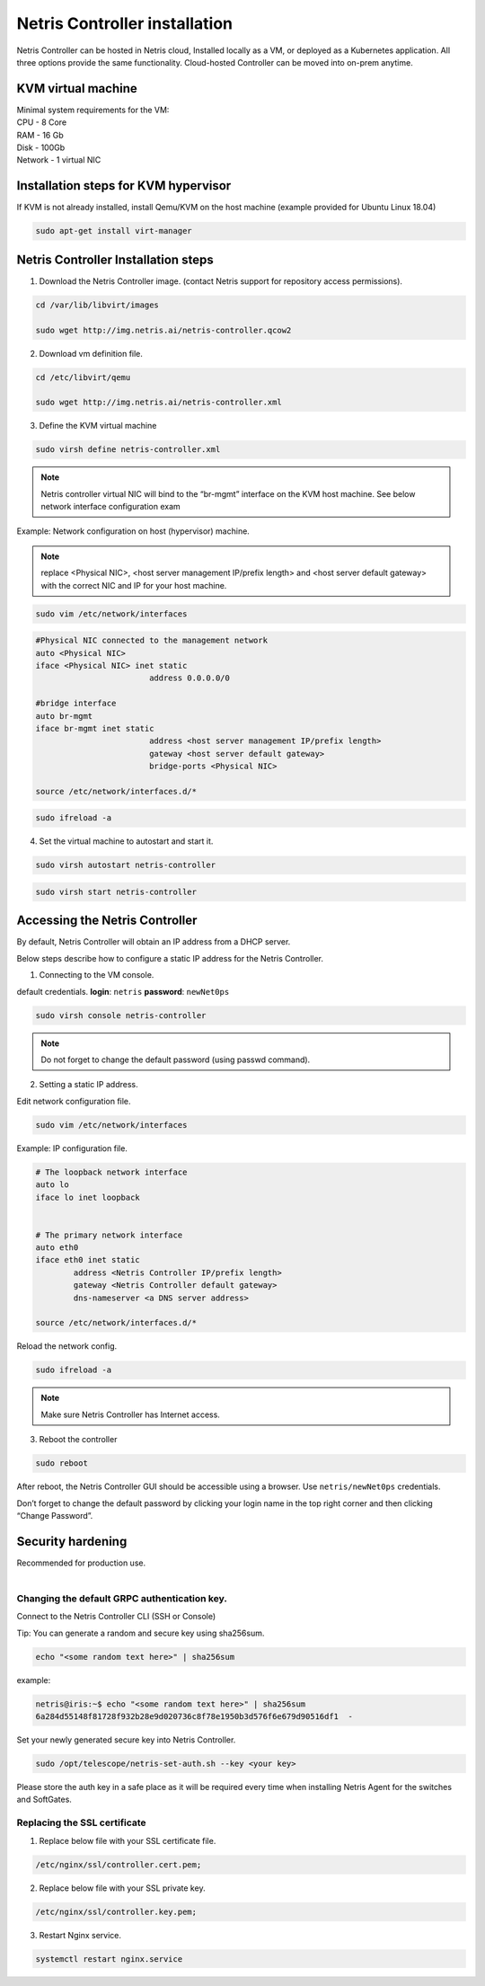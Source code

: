 ******************************
Netris Controller installation
******************************
Netris Controller can be hosted in Netris cloud, Installed locally as a VM, or deployed as a Kubernetes application. All three options provide the same functionality. Cloud-hosted Controller can be moved into on-prem anytime. 

KVM virtual machine
===================
| Minimal system requirements for the VM:
| CPU - 8 Core
| RAM - 16 Gb
| Disk - 100Gb
| Network - 1 virtual NIC

Installation steps for KVM hypervisor
=====================================
If KVM is not already installed, install Qemu/KVM on the host machine (example provided for Ubuntu Linux 18.04)

.. code-block:: shell-session

  sudo apt-get install virt-manager

Netris Controller Installation steps
====================================

1. Download the Netris Controller image. (contact Netris support for repository access permissions).

.. code-block:: shell-session

  cd /var/lib/libvirt/images 

  sudo wget http://img.netris.ai/netris-controller.qcow2 

2. Download vm definition file.

.. code-block:: shell-session

  cd /etc/libvirt/qemu

  sudo wget http://img.netris.ai/netris-controller.xml

3. Define the KVM virtual machine

.. code-block:: shell-session

  sudo virsh define netris-controller.xml

.. note::
  
  Netris controller virtual NIC will bind to the “br-mgmt” interface on the KVM host machine. See below network interface configuration exam

Example: Network configuration on host (hypervisor) machine. 

.. note::

  replace <Physical NIC>, <host server management IP/prefix length> and <host server default gateway>
  with the correct NIC and IP  for your host machine.
  
.. code-block:: shell-session

  sudo vim /etc/network/interfaces

.. code-block:: shell-session

  #Physical NIC connected to the management network
  auto <Physical NIC>  
  iface <Physical NIC> inet static
        		  address 0.0.0.0/0

  #bridge interface
  auto br-mgmt
  iface br-mgmt inet static
        		  address <host server management IP/prefix length>
        		  gateway <host server default gateway>
        		  bridge-ports <Physical NIC> 

  source /etc/network/interfaces.d/*
  
.. code-block:: shell-session

  sudo ifreload -a

4. Set the virtual machine to autostart and start it.
 
.. code-block:: shell-session

  sudo virsh autostart netris-controller
  
.. code-block:: shell-session
 
  sudo virsh start netris-controller
  
Accessing the Netris Controller
===============================
By default, Netris Controller will obtain an IP address from a DHCP server.

Below steps describe how to configure a static IP address for the Netris Controller.

1. Connecting to the VM console.

default credentials. **login**: ``netris`` **password**: ``newNet0ps`` 

.. code-block:: shell-session

  sudo virsh console netris-controller
  
.. note::

  Do not forget to change the default password (using passwd command).

2. Setting a static IP address.

Edit network configuration file.

.. code-block:: shell-session

  sudo vim /etc/network/interfaces

Example: IP configuration file.

.. code-block:: shell-session

  # The loopback network interface
  auto lo
  iface lo inet loopback


  # The primary network interface
  auto eth0
  iface eth0 inet static
          address <Netris Controller IP/prefix length>
          gateway <Netris Controller default gateway>
          dns-nameserver <a DNS server address>

  source /etc/network/interfaces.d/* 

Reload the network config.

.. code-block:: shell-session

  sudo ifreload -a

.. note::
  
  Make sure Netris Controller has Internet access.
  
3. Reboot the controller

.. code-block:: shell-session

  sudo reboot
  
After reboot, the Netris Controller GUI should be accessible using a browser. Use ``netris/newNet0ps`` credentials. 

.. image:: images/credentials.png
    :align: center

Don’t forget to change the default password by clicking your login name in the top right corner and then clicking “Change Password”.

Security hardening
==================
| Recommended for production use.
| 

Changing the default GRPC authentication key.
---------------------------------------------

Connect to the Netris Controller CLI (SSH or Console)

Tip: You can generate a random and secure key using sha256sum.

.. code-block:: shell-session

  echo "<some random text here>" | sha256sum
  
example:

.. code-block:: shell-session

  netris@iris:~$ echo "<some random text here>" | sha256sum
  6a284d55148f81728f932b28e9d020736c8f78e1950b3d576f6e679d90516df1  -

Set your newly generated secure key into Netris Controller.

.. code-block:: shell-session

  sudo /opt/telescope/netris-set-auth.sh --key <your key>
  
Please store the auth key in a safe place as it will be required every time when installing Netris Agent for the switches and SoftGates.

Replacing the SSL certificate
------------------------------

1. Replace below file with your SSL certificate file.

.. code-block:: shell-session

  /etc/nginx/ssl/controller.cert.pem;

2. Replace below file with your SSL private key.

.. code-block:: shell-session

  /etc/nginx/ssl/controller.key.pem;

3. Restart Nginx service.

.. code-block:: shell-session

  systemctl restart nginx.service
